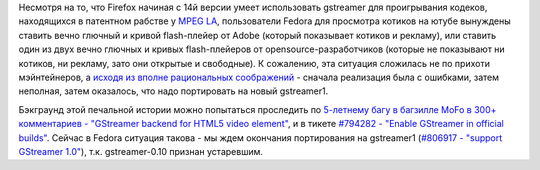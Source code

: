 .. title: Когда в Fedora будет Firefox с поддержкой gstreamer
.. slug: Когда-в-fedora-будет-firefox-с-поддержкой-gstreamer
.. date: 2013-04-05 16:35:59
.. tags: firefox, gstreamer, html5, патенты
.. category:
.. link:
.. description:
.. type: text
.. author: Peter Lemenkov

Несмотря на то, что Firefox начиная с 14й версии умеет использовать
gstreamer для проигрывания кодеков, находящихся в патентном рабстве у
`MPEG LA <http://www.mpegla.com/>`__, пользователи Fedora для просмотра
котиков на ютубе вынуждены ставить вечно глючный и кривой flash-плейер
от Adobe (который показывает котиков и рекламу), или ставить один из
двух вечно глючных и кривых flash-плейеров от opensource-разработчиков
(которые не показывают ни котиков, ни рекламу, зато они открытые и
свободные). К сожалению, эта ситуация сложилась не по прихоти
мэйнтейнеров, а `исходя из вполне рациональных
соображений <https://bugzilla.redhat.com/843583>`__ - сначала реализация
была с ошибками, затем неполная, затем оказалось, что надо портировать
на новый gstreamer1.

Бэкграунд этой печальной истории можно попытаться проследить по
`5-летнему багу в
багзилле MoFo в 300+ комментариев - "GStreamer backend for HTML5 video
element" <https://bugzilla.mozilla.org/422540>`_, и в тикете `#794282 - "Enable
GStreamer in official
builds" <https://bugzilla.mozilla.org/794282>`_. Сейчас в Fedora
ситуация такова - мы ждем окончания портирования на gstreamer1
(`#806917 - "support GStreamer
1.0" <https://bugzilla.mozilla.org/806917>`_), т.к. gstreamer-0.10
признан устаревшим.
